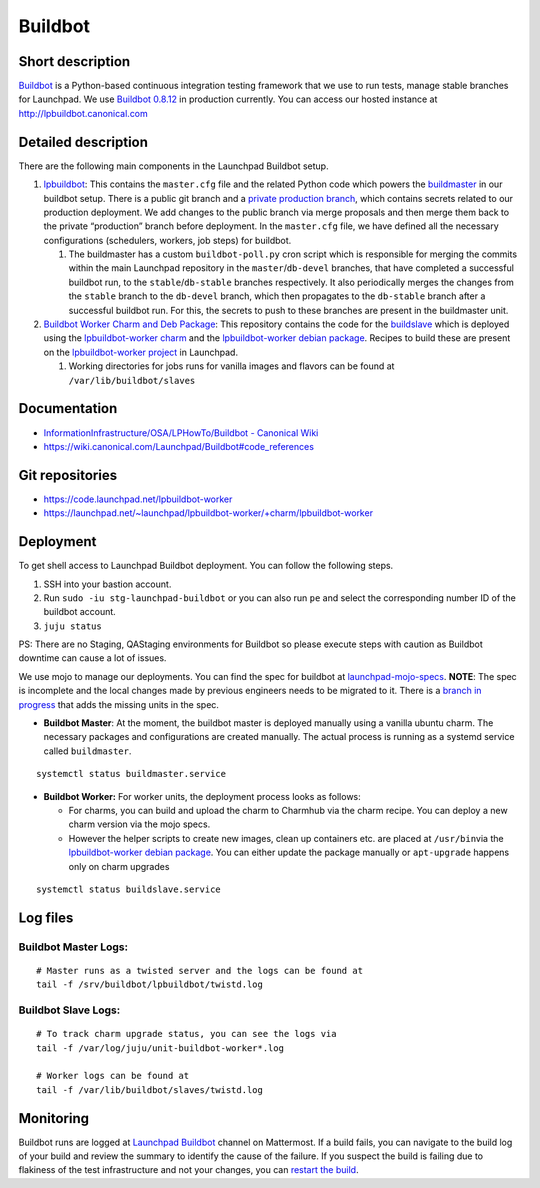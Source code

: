 Buildbot
========

Short description
-----------------

`Buildbot <https://github.com/buildbot/buildbot>`__ is a Python-based
continuous integration testing framework that we use to run tests,
manage stable branches for Launchpad. We use `Buildbot
0.8.12 <https://docs.buildbot.net/0.8.12/>`__ in production currently.
You can access our hosted instance at http://lpbuildbot.canonical.com

Detailed description
--------------------

There are the following main components in the Launchpad Buildbot
setup. 

1. `lpbuildbot <https://code.launchpad.net/lpbuildbot>`__:
   This contains the ``master.cfg`` file and the related Python code
   which powers the
   `buildmaster <https://docs.buildbot.net/0.8.12/manual/introduction.html>`__
   in our buildbot setup. There is a public git branch and a 
   `private production branch <https://code.launchpad.net/~launchpad/lpbuildbot/+git/production>`_,
   which contains secrets related to our
   production deployment. We add changes to the public branch via merge
   proposals and then merge them back to the private “production” branch
   before deployment. In the ``master.cfg`` file, we have defined all
   the necessary configurations (schedulers, workers, job steps) for
   buildbot. 

   1. The buildmaster has a custom ``buildbot-poll.py`` cron script
      which is responsible for merging the commits within the main Launchpad repository in the
      ``master``/``db-devel`` branches, that have completed a successful
      buildbot run, to the ``stable``/``db-stable`` branches
      respectively. It also periodically merges the changes from the
      ``stable`` branch to the ``db-devel`` branch, which then
      propagates to the ``db-stable`` branch after a successful buildbot
      run. For this, the secrets to push to these branches are present in the buildmaster
      unit.

 

2. `Buildbot Worker Charm and Deb
   Package <https://launchpad.net/~launchpad/lpbuildbot-worker/+charm/lpbuildbot-worker>`__:
   This repository contains the code for the
   `buildslave <https://docs.buildbot.net/0.8.12/manual/introduction.html>`__
   which is deployed using the `lpbuildbot-worker
   charm <https://charmhub.io/lpbuildbot-worker/>`__ and the
   `lpbuildbot-worker debian
   package <https://code.launchpad.net/~launchpad/+archive/ubuntu/ppa/+packages?field.name_filter=buildbot-worker&field.status_filter=published&field.series_filter=>`__.
   Recipes to build these are present on the `lpbuildbot-worker
   project <https://launchpad.net/lpbuildbot-worker>`__ in Launchpad.

   1. Working directories for jobs runs for vanilla images and flavors
      can be found at ``/var/lib/buildbot/slaves`` 

Documentation
-------------

- `InformationInfrastructure/OSA/LPHowTo/Buildbot - Canonical
  Wiki <https://wiki.canonical.com/InformationInfrastructure/OSA/LPHowTo/Buildbot>`__

- https://wiki.canonical.com/Launchpad/Buildbot#code_references

Git repositories
----------------

- https://code.launchpad.net/lpbuildbot-worker

- https://launchpad.net/~launchpad/lpbuildbot-worker/+charm/lpbuildbot-worker

Deployment
----------

To get shell access to Launchpad Buildbot deployment. You can follow the
following steps. 

1. SSH into your bastion account.

2. Run ``sudo -iu stg-launchpad-buildbot`` or you can also run ``pe`` and select the corresponding number ID of the buildbot
   account. 

3. ``juju status``

PS: There are no Staging, QAStaging environments for Buildbot so please
execute steps with caution as Buildbot downtime can cause a lot of
issues. 

We use mojo to manage our deployments. You can find the spec for
buildbot at
`launchpad-mojo-specs <https://git.launchpad.net/launchpad-mojo-specs/tree/lp-buildbot/bundle.yaml>`__.
**NOTE**: The spec is incomplete and the local changes made by previous
engineers needs to be migrated to it. There is a  `branch in
progress <https://code.launchpad.net/~lgp171188/launchpad-mojo-specs/+git/launchpad-mojo-specs/+merge/478047>`__
that adds the missing units in the spec. 

- **Buildbot Master**: At the moment, the buildbot master is deployed
  manually using a vanilla ubuntu charm. The necessary packages and
  configurations are created manually. The actual process is running as
  a systemd service called ``buildmaster``. 

::

   systemctl status buildmaster.service

- **Buildbot Worker:** For worker units, the deployment process looks as
  follows:

  - For charms, you can build and upload the charm to Charmhub via the
    charm recipe. You can deploy a new charm version via the mojo
    specs. 

  - However the helper scripts to create new images, clean up containers
    etc. are placed at ``/usr/bin``\ via the `lpbuildbot-worker debian
    package <https://git.launchpad.net/lpbuildbot-worker/tree/debian/install>`__.
    You can either update the package manually or ``apt-upgrade``
    happens only on charm upgrades

::

   systemctl status buildslave.service

Log files
---------

Buildbot Master Logs: 
^^^^^^^^^^^^^^^^^^^^^^

::

   # Master runs as a twisted server and the logs can be found at
   tail -f /srv/buildbot/lpbuildbot/twistd.log

Buildbot Slave Logs:
^^^^^^^^^^^^^^^^^^^^

::

   # To track charm upgrade status, you can see the logs via
   tail -f /var/log/juju/unit-buildbot-worker*.log

   # Worker logs can be found at
   tail -f /var/lib/buildbot/slaves/twistd.log

Monitoring
----------

Buildbot runs are logged at `Launchpad
Buildbot <https://chat.canonical.com/canonical/channels/launchpad-buildbot>`__
channel on Mattermost. If a build fails, you can navigate to the build log
of your build and review the summary to identify the cause of the failure.
If you suspect the build is failing due to flakiness of the test
infrastructure and not your changes, you can `restart the build
<http://lpbuildbot.canonical.com/force>`__.
